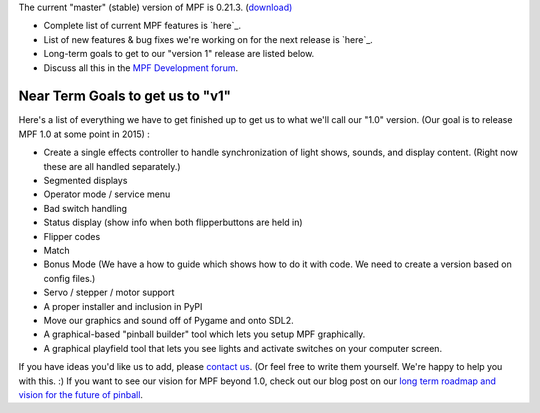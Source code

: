 
The current "master" (stable) version of MPF is 0.21.3. (`download)`_


+ Complete list of current MPF features is `here`_.
+ List of new features & bug fixes we're working on for the next
  release is `here`_.
+ Long-term goals to get to our "version 1" release are listed below.
+ Discuss all this in the `MPF Development forum`_.




Near Term Goals to get us to "v1"
~~~~~~~~~~~~~~~~~~~~~~~~~~~~~~~~~

Here's a list of everything we have to get finished up to get us to
what we'll call our "1.0" version. (Our goal is to release MPF 1.0 at
some point in 2015) :


+ Create a single effects controller to handle synchronization of
  light shows, sounds, and display content. (Right now these are all
  handled separately.)
+ Segmented displays
+ Operator mode / service menu
+ Bad switch handling
+ Status display (show info when both flipperbuttons are held in)
+ Flipper codes
+ Match
+ Bonus Mode (We have a how to guide which shows how to do it with
  code. We need to create a version based on config files.)
+ Servo / stepper / motor support
+ A proper installer and inclusion in PyPI
+ Move our graphics and sound off of Pygame and onto SDL2.
+ A graphical-based "pinball builder" tool which lets you setup MPF
  graphically.
+ A graphical playfield tool that lets you see lights and activate
  switches on your computer screen.


If you have ideas you'd like us to add, please `contact us`_. (Or feel
free to write them yourself. We're happy to help you with this. :) If
you want to see our vision for MPF beyond 1.0, check out our blog post
on our `long term roadmap and vision for the future of pinball`_.

.. _download): https://github.com/missionpinball/mpf/releases/latest
.. _MPF Development forum: https://missionpinball.com/forum/f/mpf-dev/
.. _here: https://missionpinball.com/docs/road-map/currently-in-dev/
.. _long term roadmap and vision for the future of pinball: https://missionpinball.com/blog/2014/10/the-mission-pinball-framework-roadmap-vision-for-the-future-of-pinball/
.. _contact us: /about/
.. _here: https://missionpinball.com/docs/overview/current-features/


